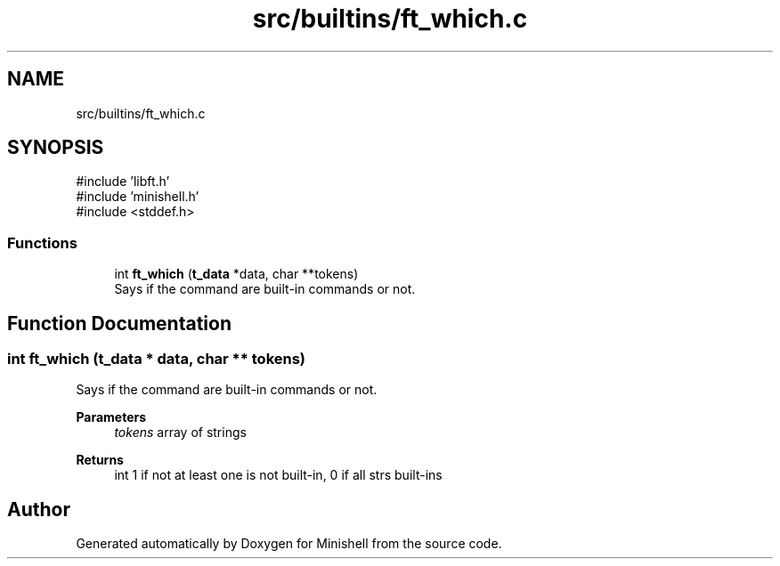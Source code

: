 .TH "src/builtins/ft_which.c" 3 "Minishell" \" -*- nroff -*-
.ad l
.nh
.SH NAME
src/builtins/ft_which.c
.SH SYNOPSIS
.br
.PP
\fR#include 'libft\&.h'\fP
.br
\fR#include 'minishell\&.h'\fP
.br
\fR#include <stddef\&.h>\fP
.br

.SS "Functions"

.in +1c
.ti -1c
.RI "int \fBft_which\fP (\fBt_data\fP *data, char **tokens)"
.br
.RI "Says if the command are built-in commands or not\&. "
.in -1c
.SH "Function Documentation"
.PP 
.SS "int ft_which (\fBt_data\fP * data, char ** tokens)"

.PP
Says if the command are built-in commands or not\&. 
.PP
\fBParameters\fP
.RS 4
\fItokens\fP array of strings 
.RE
.PP
\fBReturns\fP
.RS 4
int 1 if not at least one is not built-in, 0 if all strs built-ins 
.RE
.PP

.SH "Author"
.PP 
Generated automatically by Doxygen for Minishell from the source code\&.
